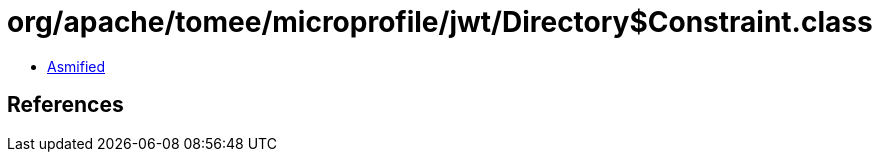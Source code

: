 = org/apache/tomee/microprofile/jwt/Directory$Constraint.class

 - link:Directory$Constraint-asmified.java[Asmified]

== References

